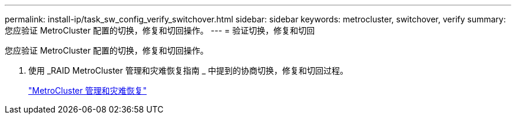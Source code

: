 ---
permalink: install-ip/task_sw_config_verify_switchover.html 
sidebar: sidebar 
keywords: metrocluster, switchover, verify 
summary: 您应验证 MetroCluster 配置的切换，修复和切回操作。 
---
= 验证切换，修复和切回


[role="lead"]
您应验证 MetroCluster 配置的切换，修复和切回操作。

. 使用 _RAID MetroCluster 管理和灾难恢复指南 _ 中提到的协商切换，修复和切回过程。
+
https://docs.netapp.com/ontap-9/topic/com.netapp.doc.dot-mcc-mgmt-dr/home.html["MetroCluster 管理和灾难恢复"]


